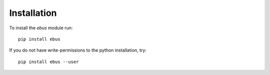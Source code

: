 Installation
============

To install the `ebus` module run::

    pip install ebus

If you do not have write-permissions to the python installation, try::

    pip install ebus --user
